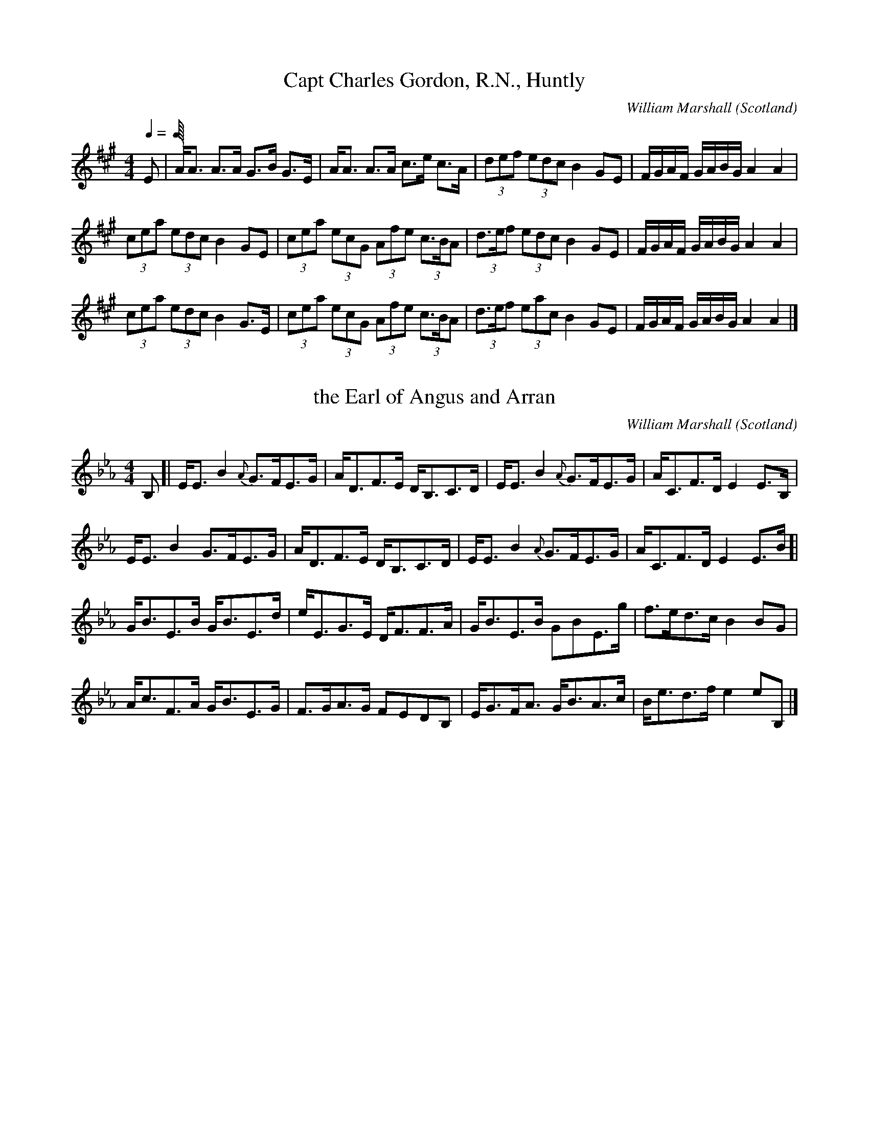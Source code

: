 %%TunebookLive:start
%%parent:1
%%pdflink:http://richardrobinson.tunebook.org.uk/static/NoMarshall.pdf
%%ishtml:1
%%TBL:{"version":1,"type":"collection","id":"37"}
%%alias:WmMarshall
%%Title:William Marshall

X: 2
T:Capt Charles Gordon, R.N., Huntly
B:William Marshall Volume 2nd Of A Collection Of Scottish Melodies (1845)
C:William Marshall
L:1/8
M:4/4
O:Scotland
Q:1/4
Z:Clark Bernst
%%Page:30 - 2
F:http://richardrobinson.tunebook.org.uk/tune/3845
%%TBL:{"version":1,"type":"tune","id":"3845"}
K:A
Q:1/4     %Tempo
E  | \
A/A3/2 A3/2A/ G3/2B/ G3/2E/ | A/A3/2 A3/2A/ c3/2e/ c3/2A/ | \
(3def (3edc B2 GE | F/G/A/F/ G/A/B/G/ A2 A2 |
(3cea (3edc B2 GE | (3cea (3ecG (3Afe (3c3/2B/A | \
(3d3/2e/f (3edc B2 GE | F/G/A/F/ G/A/B/G/ A2 A2 |
(3cea (3edc B2 G3/2E/ | (3cea (3ecG (3Afe (3c3/2B/A | \
(3d3/2e/f (3eac B2 GE | F/G/A/F/ G/A/B/G/ A2 A2 |]

X: 181
T:the Earl of Angus and Arran
B:William Marshall Volume 2nd Of A Collection Of Scottish Melodies (1845)
C:William Marshall
L:1/8
M:4/4
O:Scotland
R:Slow Strathspey
Z:Clark Bernst
%%Page:33 - 2
F:http://richardrobinson.tunebook.org.uk/tune/4024
%%TBL:{"version":1,"type":"tune","id":"4024"}
K:Eb
B, [| \
E/E3/2 B2 {A}G3/2F/E3/2G/ | A/D3/2F3/2E/ D/B,3/2C3/2D/ | \
E/E3/2 B2 {A}G3/2F/E3/2G/ | A/C3/2F3/2D/ E2 E3/2B,/ |
E/E3/2 B2 G3/2F/E3/2G/ | A/D3/2F3/2E/ D/B,3/2C3/2D/ | \
E/E3/2 B2 {A}G3/2F/E3/2G/ | A/C3/2F3/2D/ E2 E3/2B/ [|
G/B3/2E3/2B/ G/B3/2E3/2d/ | e/E3/2G3/2E/ D/F3/2F3/2A/ | \
G/B3/2E3/2B/ GBE3/2g/ | f3/2e/d3/2c/ B2 BG |
A/c3/2F3/2A/ G/B3/2E3/2G/ | F3/2G/A3/2G/ FEDB, | \
E/G3/2F/A3/2 G/B3/2A3/2c/ | B/e3/2d3/2f/ e2 eB, |]

X: 176
T:the Farewell
B:William Marshall Volume 2nd Of A Collection Of Scottish Melodies (1845)
C:William Marshall
L:1/8
M:4/4
N:Slow with much expression
O:Scotland
R:Air
Z:Clark Bernst
%%Page:35 - 1
F:http://richardrobinson.tunebook.org.uk/tune/4019
%%TBL:{"version":1,"type":"tune","id":"4019"}
K:E
G3/4A/4 [| \
B3/2A/G3/2{G}F/ E/G/B/e/ g3/2e/ | f/B/f/g/ {b}ag/a/ {g}f F/G/ FG/A/ |
B3/2{B}A/G3/2{G}F/ (3E/G/B/ (3e/g/b/ ag/f/ | f/e/d/c/ B/d/e/f/ ge e G/A/ |
B3/2A/ GG/F/ E/G/B/e/ g3/2e/ | f/B/f/g/ {b}ag/a/ {g}f F/G/ FG/A/ | \
B3/2A/G{G}F (3E/G/B/ (3e/g/b/ ag/f/ | f/e/d/c/ c/B/A/G/ BE E g3/4a// [|
b3/2e/g3/2b/ {d}e3/2{fede}f/g3/2e/ | a3/2f/ g/b/a/g/ f F3/4G/4 F g/a/ |
be g/4a/4g/4f/4e/d/ f/e/d/c/ c/B/A/G/ | A/c/B/e/ d/f/B/a/ ge e g/a/ |
b3/2e/g3/2d/ eE c/B/A/G/ | B,/E/G/B/ A/c/d/e/ {e}g3/2f/ f G/A/ |
B3/2A/G3/2{G}F/ (3E/G/B/ (3e/g/b/ ag/f/ | f/e/d/c/ c/B/A/G/ BE E G3/4A// |]

X: 10
T:Lady John Scott
B:William Marshall Volume 2nd Of A Collection Of Scottish Melodies (1845)
C:William Marshall
L:1/8
M:4/4
O:Scotland
Q:1/4
R:Strathspey
Z:Clark Bernst
%%Page:28 - 1
F:http://richardrobinson.tunebook.org.uk/tune/3853
%%TBL:{"version":1,"type":"tune","id":"3853"}
K:A
Q:1/4    %Tempo
A/E3/2A3/2c/ B3/2A/ B/c3/2 | e/c3/2B3/2A/ BA F2 | \
A/E3/2A3/2c/ B3/2A/ B/c3/2 | e/c3/2B3/2c/ A/A/A A2 :|
A/a/g/a/ f/e/d/c/ d/e/f/e/ d/c/B/A/ | B/c/d/c/ d/c/B/A/ B3/2A/ F2 | \
A/a/g/a/ f/e/d/c/ d/e/f/g/ ac | B3/2A/Bc A/A/A A2 ||
A/a/g/a/ f/e/d/c/ d/e/f/e/ d/c/B/A/ | B/c/d/c/ d/c/B/A/ B3/2A/ F2 | \
A/E3/2A3/2c/ B3/2A/ B/c3/2 | e/c3/2B3/2c/ A/A/A A2 |]

X: 187
T:Lady Peel
B:William Marshall Volume 2nd Of A Collection Of Scottish Melodies (1845)
C:William Marshall
L:1/8
M:4/4
N:Moderately Slow.  Same tune as 'Miss Gibson Craig' one
N:page earlier
O:Scotland
R:Strathspey
Z:Clark Bernst
%%Page:33 - 1
F:http://richardrobinson.tunebook.org.uk/tune/4030
%%TBL:{"version":1,"type":"tune","id":"4030"}
K:Eb
B, [| \
E3/2{FEDE}F/ E/D/{D}C/B,/ CFF3/2G/ | EBGe Bgeb | \
E3/2{FEDE}F/ E/D/{D}C/B,/ CFF3/2G/ | B,3/2E/ E/D/{D}C/B,/ E2 EB, |
E3/2{FEDE}F/ E/D/{D}C/B,/ CFF3/2G/ | EBGe Bgeb | \
E3/2{FEDE}F/ E/D/{D}C/B,/ CFF3/2G/ | B,3/2E/ E/D/{D}C/B,/ E2 EB, [|
e3/2f/ e/d/c/B/ cff3/2g/ | egce BeGE | \
e3/2{g}f/ e/d/c/B/ cff3/2g/ | e3/4d//c/B/ cd e2 eB |
e3/2f/ e3/4d//c/B/ cff3/2g/ | egce BeG3/2E/ | \
AcGB CFFG | C3/2E/ E/D/{D}C/B,/ E2 EB, |]

X: 25
T:Lord John Scott
B:William Marshall Volume 2nd Of A Collection Of Scottish Melodies (1845)
C:William Marshall
L:1/8
M:4/4
O:Scotland
R:Reel
Z:Clark Bernst
%%Page:28 - 2
F:http://richardrobinson.tunebook.org.uk/tune/3868
%%TBL:{"version":1,"type":"tune","id":"3868"}
K:A
A2 ce dcBA | fgae dcBA | dfBd ceAc | dBcA AGFE |
A2 ce dcBA | fgae dcBA | fdec dBcA | AGFE A2 A2 ||
^dede fgaf | gbag agfe | ^dBfB gBfB | bgaf e^dcB |
^dede fgaf | gbag agfe | bgaf gef^d | Be^df e2 e2 |]

X: 240
T:Miss Anne Gordon
B:William Marshall Volume 2nd Of A Collection Of Scottish Melodies (1845)
C:William Marshall
L:1/8
M:4/4
O:Scotland
R:Slow Strathspey
Z:Clark Bernst
%%Page:32 - 3
F:http://richardrobinson.tunebook.org.uk/tune/4083
%%TBL:{"version":1,"type":"tune","id":"4083"}
K:F
A [| \
F/F/F F3/2d/ c/F3/2A/f3/2 | F/F/F F3/2G/ AGD3/2E/ | \
F/F/F F3/2d/ c/F3/2A/g3/2 | f/d3/2c3/2A/ A3/2G/DA |
F/F/F F3/2d/ c/F3/2A/f3/2 | F/F/F F3/2G/ AGD3/2E/ | \
F/F/F F3/2d/ c/F3/2A/g3/2 | f/d3/2c3/2A/ A3/2G/De [|
f/A3/2f/a3/2 c/f3/2Aa | f/c3/2f3/2a/ g2 d3/2e/ | \
f/A3/2f/a3/2 c3/2f/a3/2g/ | f/A3/2 A/A/A G2 De |
f/A3/2f/a3/2 c/f3/2Aa | f/c3/2f3/2a/ g2 d3/2e/ | \
f3/2a/g3/2b/ a/f3/2g3/2e/ |[f/A/]A3/2 A/A/A A3/2G/DA |]

X: 197
T:Miss Gibson Craig
B:William Marshall Volume 2nd Of A Collection Of Scottish Melodies (1845)
C:William Marshall
L:1/8
M:4/4
N:Same tune as"Ef Lady Peel"
O:Scotland
R:Slow Strathspey
Z:Clark Bernst
%%Page:31 - 1
F:http://richardrobinson.tunebook.org.uk/tune/4040
%%TBL:{"version":1,"type":"tune","id":"4040"}
K:Eb
B, [| \
E3/2F/ E/D/C/B,/ CFFG | EBGe Bgeb | \
E3/2F/ E/D/C/B,/ CFFG | B,3/2E/ E/D/C/B,/ E2 EB, |
E3/2F/ E/D/C/B,/ CFFG | EBGe Bgeb | \
E3/2F/ E/D/C/B,/ CF FG | B,3/2E/ E/D/C/B,/ E2 EB [|
e3/2f/ e/d/c/B/ cffg | egce BeGE | \
e3/2f/ e/d/c/B/ cffg | e/d/c/B/ cd e2 eB |
e3/2f/ e/d/c/B/ cffg | egce BeGE |\
A,cG,B DFFG | B,3/2E/ E/D/C/B,/ E2 EB, |]

X: 16
T:Miss Helen McInnes
B:William Marshall Volume 2nd Of A Collection Of Scottish Melodies (1845)
C:William Marshall
L:1/8
M:6/8
O:Scotland
R:Jig
Z:Clark Bernst
%%Page:29 - 2
F:http://richardrobinson.tunebook.org.uk/tune/3859
%%TBL:{"version":1,"type":"tune","id":"3859"}
K:A
E2 A A2 F | GAB BGE | EGA ABc | d3/2e/f ecA | dfa edc | \
B3/2c/A GFE | F3/2G/A BGE | A3 A2 e ||
cea cea | ^dfb dfb | geB geB | fge {e}^dcB | bgb afa | \
geg f^dB | c3/2d/e f^dB | e3 E3 ||
E2 A A2 F | GAB BGE | EFG ABc | def ecA | \
{e}d2 c fed | cBA GFE | F2 B {A}GFE | {G}A3 A2 e |]

X: 17
T:Miss Jane McInnes, Dandaleith
B:William Marshall Volume 2nd Of A Collection Of Scottish Melodies (1845)
C:William Marshall
L:1/8
M:4/4
O:Scotland
R:Strathspey
Z:Clark Bernst
%%Page:29 - 1
F:http://richardrobinson.tunebook.org.uk/tune/3860
%%TBL:{"version":1,"type":"tune","id":"3860"}
K:A
c  [| \
E/E3/2E3/2F/ =G3 B | A/A3/2A3/2c/ e/d/c/B/ Ac | \
E/E3/2E3/2F/ =G2 Gc/d/ | e3/2c/d3/2B/ c/A3/2Ac |
E/E3/2E3/2F/ =G3 B | A/A3/2A3/2c/ e/d/c/B/ Ac | \
E/E3/2E3/2F/ =G2 Gc/d/ | e3/2c/d3/2B/ c/A3/2Ag ||
a2 e3/2g/ a/g/f/e/ c/A3/2 | B/=g3/2d/g3/2 B/G3/2 G f/^g/ | \
aegb aecA | fagb a/A3/2 A f/g/ |
aefd cecA | B/=g3/2d/g3/2 B/G3/2G3/2B/ | \
cA A/A/A {g}a2 gb | a/g/f/e/ a3/2e/ c/A3/2Ac |]

X: 200
T:Mr George A Young
B:William Marshall Volume 2nd Of A Collection Of Scottish Melodies (1845)
C:William Marshall
L:1/8
M:4/4
O:Scotland
R:Slow Strathspey
Z:Clark Bernst
%%Page:32 - 2
F:http://richardrobinson.tunebook.org.uk/tune/4043
%%TBL:{"version":1,"type":"tune","id":"4043"}
K:Eb
B [| \
A/G/F/E/ B,3/2E/ Ac B2 | G3/2A/B3/2e/ a3/2g/f3/2F/ | \
B3/2A/GE A/c3/2 B2 | ge g/f/e/d/ e2 eB |
A/G/F/E/ B,3/2E/ Ac B2 | G3/2A/B3/2e/ a3/2g/f3/2F/ | \
B3/2A/GE A/c3/2 B2 | g3/2e/ g/f/e/d/ e2 eB, [|
G,EB,G EBGe | B,FDB FdBf | \
E3/2F/Eg D3/2E/Df | e3/2B/ A/G/F/E/ D/E/F/D/ B,3/2A,/ |
G,EB,G EBGe | B,FDB FdBf | \
e3/2E/ c/B/A/G/ A/B/c/d/ e3/2E/ | F/E/D/C/ B,/C/D/B,/ E2 EB |]

X: 38
T:Mr George Forbes yr of New and Edinglassie
B:William Marshall Volume 2nd Of A Collection Of Scottish Melodies (1845)
C:William Marshall
L:1/8
M:4/4
O:Scotland
R:Reel
Z:Clark Bernst
%%Page:34 - 2
F:http://richardrobinson.tunebook.org.uk/tune/3881
%%TBL:{"version":1,"type":"tune","id":"3881"}
K:Ab
C [| \
F2 FG A2 GF | GEGB eBGE | F2 FG A2 Ac | G/E3/2BG F/F/F F2 :| \
fgfe cfaf | ecBe GEBG | fgfe cfaf | e3/2c/BG F/F/F F=e | \
fagb afgd | e3/2c/Be GEBG | AcBd cf=eg | a3/2f/g=e f/f/f f2 |]

X: 28
T:Mrs Capt Charles Gordon, Huntly
B:William Marshall Volume 2nd Of A Collection Of Scottish Melodies (1845)
C:William Marshall
L:1/8
M:4/4
N:Slow when not danced
O:Scotland
R:Strathspey
Z:Clark Bernst
%%Page:30 - 1
F:http://richardrobinson.tunebook.org.uk/tune/3871
%%TBL:{"version":1,"type":"tune","id":"3871"}
K:A
e/f/4g/4 | \
a2 a3/2e/ f/b/a/g/ a3/2e/ | f/b3/2b3/2a/ g/e3/2 ef/g/ | \
a2 ae f/e/d/c/ d/c/B/A/   | F/B/G/B/ A/f/e/d/ c/A3/2 Ae/f/4g/4 |
a2 a3/2e/ f/b/a/g/ a3/2e/ | f/b3/2b3/2a/ g/e3/2 ef/g/ | \
a2 ae f/e/d/c/ d/c/B/A/   | F/B/G/B/ A/f/e/d/ c/A3/2 Af/g/ ||
aAcA eAcA | B/d/c/e/ d/c/B/A/ B/F3/2 Ff/g/ | \
aAcA eAcA | f/g/a/f/ g/b/a/g/ aA Af/g/ |
aecA ecAC | D3/2F/ E/C3/2 B,B Bb/g/ | \
f3/2b/ a/g/f/e/ f/e/f/g/ a3/2A/ | F/B/G/B/ A/f/e/d/ c/A3/2 Ae/f/4g/4 |]

X: 206
T:Mrs Sherrif Cameron, Elgin
C:William Marshall
L:1/8
M:4/4
O:Scotland
R:Slow Strathspey
Z:Clark Bernst
%%Page:32 - 1
F:http://richardrobinson.tunebook.org.uk/tune/4049
%%TBL:{"version":1,"type":"tune","id":"4049"}
K:Eb
e [| \
B3/2A/ G/E3/2 B,/D3/2G,/E3/2 | D/F3/2F3/2G/ A2 Ac | \
B3/2A/ G/E3/2 B,/D3/2G,/E3/2 | G/e3/2e3/2G/ {G}B2 Be |
B3/2A/ G/E3/2 B,/D3/2G,/E3/2 | D/F3/2F3/2G/ A2 Ac | \
B3/2A/ G/E3/2 B,/D3/2G,/E3/2 | G/e3/2e3/2G/ {G}B2 Bd [|
e/d/c/B/ G3/2e/ B3/2e/G3/2E/ | D/F3/2F3/2G/ {B}A2 Ac | \
e3/2B/ge fdeE | G/B3/2e3/2G/ B2 Bc/d/ |
e/d/c/B/ G3/2E/ e3/2E/GE | D/F3/2F3/2G/ {B}A2 Ac | \
B/e/g/f/ e/d/c/B/ e3/2B/ c/e3/2 | B3/2G/ E/F/G/A/ B2 Be |]

X: 41
T:Sir Charles Forbes of New & Edinglassie
B:William Marshall Volume 2nd Of A Collection Of Scottish Melodies (1845)
C:William Marshall
L:1/8
M:4/4
N:Slow with feeling
O:Scotland
R:Air
Z:Clark Bernst
%%Page:34 - 1
F:http://richardrobinson.tunebook.org.uk/tune/3884
%%TBL:{"version":1,"type":"tune","id":"3884"}
K:Ab
C [| \
F3/2G/A3/2B/ A/G/F/E/ c/B/A/G/ | F3/2G/A3/2B/ {CE}cA, cB/A/ | \
Ge {d}e^d/c/ B/A/G/F/ E3/2G/ | B/A/G/F/ A/G/F/=E/ {E}F2 FC |
F3/2G/A3/2B/ A/G/F/E/ c/B/A/G/ | F3/2G/A3/2B/ {CE}cA, cB/A/ | \
Ge {d}ed/c/ B/A/G/F/ E3/2G/ | B/A/G/F/ A/G/F/=E/ {E}F2 Fc ||
f3/2g/a3/2f/ geeg | f3/2g/a3/2f/ a/g/f/=e/ fg | \
f3/2g/ab geeg | f3/2e/c=e f2 fc |
f3/2g/a3/2f/ geeg | fagb afg=d | \
{EB}e/d/c/B/ eB GEEG | F/G/A/B/ cC {E}F2 FC |]

X: 207
T:William Gibson Graig M.P.
B:William Marshall Volume 2nd Of A Collection Of Scottish Melodies (1845)
C:William Marshall
L:1/8
M:4/4
O:Scotland
R:Strathspey
Z:Clark Bernst
%%Page:31 - 2
F:http://richardrobinson.tunebook.org.uk/tune/4050
%%TBL:{"version":1,"type":"tune","id":"4050"}
K:Eb
G/F/ [| \
EG,B,G, B,EGE | B3/2G/ A/G/F/E/ F2 FG/F/ | \
EG,B,G, GEec | B3/2G/ B/A/G/F/ E2 EG/F/ |
EG,B,G, B,EGE | B3/2G/ A/G/F/E/ F2 FG/F/ | \
EG,B,G, GEec | B3/2G/ B/A/G/F/ E2 E c/d/ [|
eEGB e/f/g/a/ be | cffe edcd | \
.e.E.c.E .G.B.e.G | F/E/D/C/ B,/C/D/B,/ E2 E c/d/ |
eEGB e/f/g/a/ be | cffe edcd | \
e3/2f/ f/e/d/c/ B/A/G/F/ EB, | CA,B,D E2 E G/F/ |]


%%TunebookLive:end
